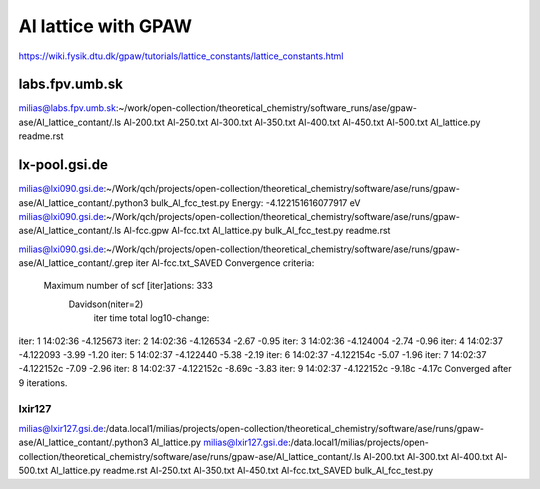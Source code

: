 Al lattice with GPAW
====================

https://wiki.fysik.dtu.dk/gpaw/tutorials/lattice_constants/lattice_constants.html

labs.fpv.umb.sk
~~~~~~~~~~~~~~~
milias@labs.fpv.umb.sk:~/work/open-collection/theoretical_chemistry/software_runs/ase/gpaw-ase/Al_lattice_contant/.ls
Al-200.txt  Al-250.txt	Al-300.txt  Al-350.txt	Al-400.txt  Al-450.txt	Al-500.txt  Al_lattice.py  readme.rst

lx-pool.gsi.de
~~~~~~~~~~~~~~
milias@lxi090.gsi.de:~/Work/qch/projects/open-collection/theoretical_chemistry/software/ase/runs/gpaw-ase/Al_lattice_contant/.python3 bulk_Al_fcc_test.py
Energy: -4.122151616077917 eV
milias@lxi090.gsi.de:~/Work/qch/projects/open-collection/theoretical_chemistry/software/ase/runs/gpaw-ase/Al_lattice_contant/.ls
Al-fcc.gpw  Al-fcc.txt  Al_lattice.py  bulk_Al_fcc_test.py  readme.rst

milias@lxi090.gsi.de:~/Work/qch/projects/open-collection/theoretical_chemistry/software/ase/runs/gpaw-ase/Al_lattice_contant/.grep iter Al-fcc.txt_SAVED 
Convergence criteria:
 Maximum number of scf [iter]ations: 333
   Davidson(niter=2) 
     iter     time        total  log10-change:
iter:   1 14:02:36    -4.125673
iter:   2 14:02:36    -4.126534  -2.67  -0.95
iter:   3 14:02:36    -4.124004  -2.74  -0.96
iter:   4 14:02:37    -4.122093  -3.99  -1.20
iter:   5 14:02:37    -4.122440  -5.38  -2.19
iter:   6 14:02:37    -4.122154c -5.07  -1.96
iter:   7 14:02:37    -4.122152c -7.09  -2.96
iter:   8 14:02:37    -4.122152c -8.69c -3.83
iter:   9 14:02:37    -4.122152c -9.18c -4.17c
Converged after 9 iterations.


lxir127
-------
milias@lxir127.gsi.de:/data.local1/milias/projects/open-collection/theoretical_chemistry/software/ase/runs/gpaw-ase/Al_lattice_contant/.python3 Al_lattice.py 
milias@lxir127.gsi.de:/data.local1/milias/projects/open-collection/theoretical_chemistry/software/ase/runs/gpaw-ase/Al_lattice_contant/.ls
Al-200.txt  Al-300.txt	Al-400.txt  Al-500.txt	      Al_lattice.py	   readme.rst
Al-250.txt  Al-350.txt	Al-450.txt  Al-fcc.txt_SAVED  bulk_Al_fcc_test.py

